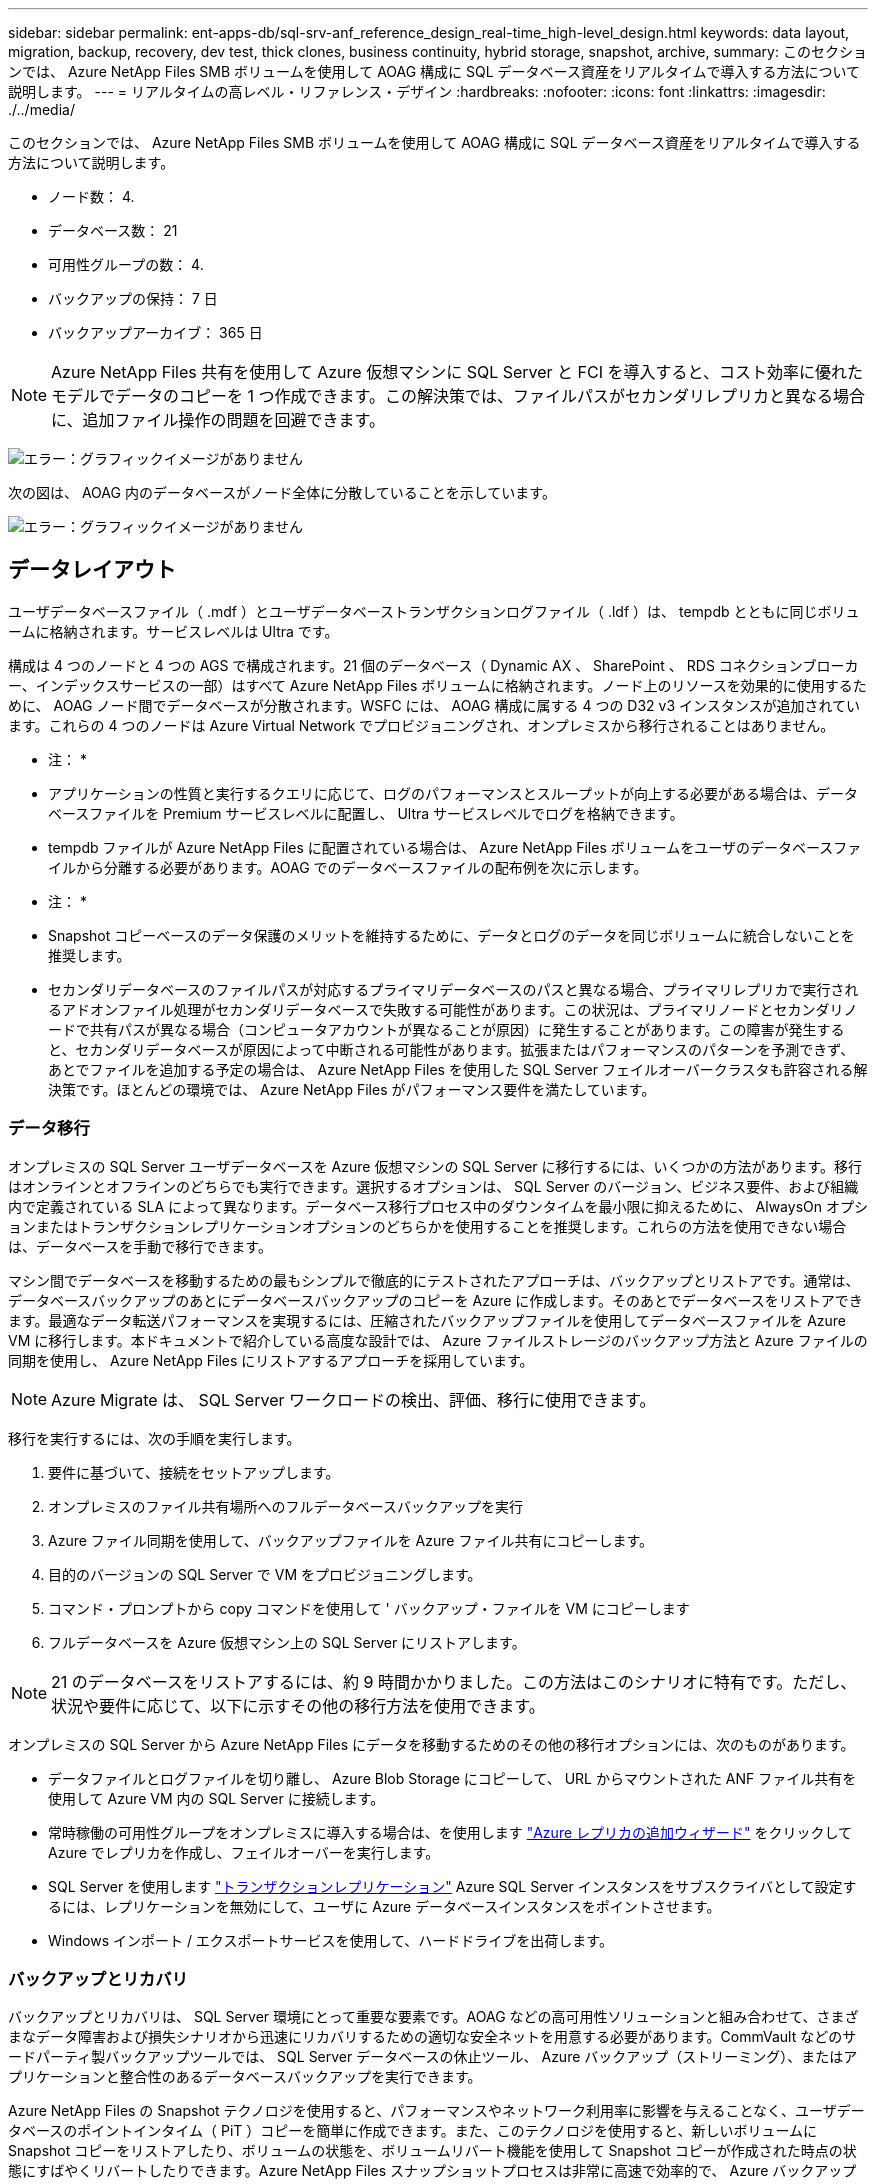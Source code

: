 ---
sidebar: sidebar 
permalink: ent-apps-db/sql-srv-anf_reference_design_real-time_high-level_design.html 
keywords: data layout, migration, backup, recovery, dev test, thick clones, business continuity, hybrid storage, snapshot, archive, 
summary: このセクションでは、 Azure NetApp Files SMB ボリュームを使用して AOAG 構成に SQL データベース資産をリアルタイムで導入する方法について説明します。 
---
= リアルタイムの高レベル・リファレンス・デザイン
:hardbreaks:
:nofooter: 
:icons: font
:linkattrs: 
:imagesdir: ./../media/


このセクションでは、 Azure NetApp Files SMB ボリュームを使用して AOAG 構成に SQL データベース資産をリアルタイムで導入する方法について説明します。

* ノード数： 4.
* データベース数： 21
* 可用性グループの数： 4.
* バックアップの保持： 7 日
* バックアップアーカイブ： 365 日



NOTE: Azure NetApp Files 共有を使用して Azure 仮想マシンに SQL Server と FCI を導入すると、コスト効率に優れたモデルでデータのコピーを 1 つ作成できます。この解決策では、ファイルパスがセカンダリレプリカと異なる場合に、追加ファイル操作の問題を回避できます。

image:sql-srv-anf_image5.png["エラー：グラフィックイメージがありません"]

次の図は、 AOAG 内のデータベースがノード全体に分散していることを示しています。

image:sql-srv-anf_image6.png["エラー：グラフィックイメージがありません"]



== データレイアウト

ユーザデータベースファイル（ .mdf ）とユーザデータベーストランザクションログファイル（ .ldf ）は、 tempdb とともに同じボリュームに格納されます。サービスレベルは Ultra です。

構成は 4 つのノードと 4 つの AGS で構成されます。21 個のデータベース（ Dynamic AX 、 SharePoint 、 RDS コネクションブローカー、インデックスサービスの一部）はすべて Azure NetApp Files ボリュームに格納されます。ノード上のリソースを効果的に使用するために、 AOAG ノード間でデータベースが分散されます。WSFC には、 AOAG 構成に属する 4 つの D32 v3 インスタンスが追加されています。これらの 4 つのノードは Azure Virtual Network でプロビジョニングされ、オンプレミスから移行されることはありません。

* 注： *

* アプリケーションの性質と実行するクエリに応じて、ログのパフォーマンスとスループットが向上する必要がある場合は、データベースファイルを Premium サービスレベルに配置し、 Ultra サービスレベルでログを格納できます。
* tempdb ファイルが Azure NetApp Files に配置されている場合は、 Azure NetApp Files ボリュームをユーザのデータベースファイルから分離する必要があります。AOAG でのデータベースファイルの配布例を次に示します。


* 注： *

* Snapshot コピーベースのデータ保護のメリットを維持するために、データとログのデータを同じボリュームに統合しないことを推奨します。
* セカンダリデータベースのファイルパスが対応するプライマリデータベースのパスと異なる場合、プライマリレプリカで実行されるアドオンファイル処理がセカンダリデータベースで失敗する可能性があります。この状況は、プライマリノードとセカンダリノードで共有パスが異なる場合（コンピュータアカウントが異なることが原因）に発生することがあります。この障害が発生すると、セカンダリデータベースが原因によって中断される可能性があります。拡張またはパフォーマンスのパターンを予測できず、あとでファイルを追加する予定の場合は、 Azure NetApp Files を使用した SQL Server フェイルオーバークラスタも許容される解決策です。ほとんどの環境では、 Azure NetApp Files がパフォーマンス要件を満たしています。




=== データ移行

オンプレミスの SQL Server ユーザデータベースを Azure 仮想マシンの SQL Server に移行するには、いくつかの方法があります。移行はオンラインとオフラインのどちらでも実行できます。選択するオプションは、 SQL Server のバージョン、ビジネス要件、および組織内で定義されている SLA によって異なります。データベース移行プロセス中のダウンタイムを最小限に抑えるために、 AlwaysOn オプションまたはトランザクションレプリケーションオプションのどちらかを使用することを推奨します。これらの方法を使用できない場合は、データベースを手動で移行できます。

マシン間でデータベースを移動するための最もシンプルで徹底的にテストされたアプローチは、バックアップとリストアです。通常は、データベースバックアップのあとにデータベースバックアップのコピーを Azure に作成します。そのあとでデータベースをリストアできます。最適なデータ転送パフォーマンスを実現するには、圧縮されたバックアップファイルを使用してデータベースファイルを Azure VM に移行します。本ドキュメントで紹介している高度な設計では、 Azure ファイルストレージのバックアップ方法と Azure ファイルの同期を使用し、 Azure NetApp Files にリストアするアプローチを採用しています。


NOTE: Azure Migrate は、 SQL Server ワークロードの検出、評価、移行に使用できます。

移行を実行するには、次の手順を実行します。

. 要件に基づいて、接続をセットアップします。
. オンプレミスのファイル共有場所へのフルデータベースバックアップを実行
. Azure ファイル同期を使用して、バックアップファイルを Azure ファイル共有にコピーします。
. 目的のバージョンの SQL Server で VM をプロビジョニングします。
. コマンド・プロンプトから copy コマンドを使用して ' バックアップ・ファイルを VM にコピーします
. フルデータベースを Azure 仮想マシン上の SQL Server にリストアします。



NOTE: 21 のデータベースをリストアするには、約 9 時間かかりました。この方法はこのシナリオに特有です。ただし、状況や要件に応じて、以下に示すその他の移行方法を使用できます。

オンプレミスの SQL Server から Azure NetApp Files にデータを移動するためのその他の移行オプションには、次のものがあります。

* データファイルとログファイルを切り離し、 Azure Blob Storage にコピーして、 URL からマウントされた ANF ファイル共有を使用して Azure VM 内の SQL Server に接続します。
* 常時稼働の可用性グループをオンプレミスに導入する場合は、を使用します https://docs.microsoft.com/en-us/previous-versions/azure/virtual-machines/windows/sqlclassic/virtual-machines-windows-classic-sql-onprem-availability["Azure レプリカの追加ウィザード"^] をクリックして Azure でレプリカを作成し、フェイルオーバーを実行します。
* SQL Server を使用します https://docs.microsoft.com/en-us/sql/relational-databases/replication/transactional/transactional-replication["トランザクションレプリケーション"^] Azure SQL Server インスタンスをサブスクライバとして設定するには、レプリケーションを無効にして、ユーザに Azure データベースインスタンスをポイントさせます。
* Windows インポート / エクスポートサービスを使用して、ハードドライブを出荷します。




=== バックアップとリカバリ

バックアップとリカバリは、 SQL Server 環境にとって重要な要素です。AOAG などの高可用性ソリューションと組み合わせて、さまざまなデータ障害および損失シナリオから迅速にリカバリするための適切な安全ネットを用意する必要があります。CommVault などのサードパーティ製バックアップツールでは、 SQL Server データベースの休止ツール、 Azure バックアップ（ストリーミング）、またはアプリケーションと整合性のあるデータベースバックアップを実行できます。

Azure NetApp Files の Snapshot テクノロジを使用すると、パフォーマンスやネットワーク利用率に影響を与えることなく、ユーザデータベースのポイントインタイム（ PiT ）コピーを簡単に作成できます。また、このテクノロジを使用すると、新しいボリュームに Snapshot コピーをリストアしたり、ボリュームの状態を、ボリュームリバート機能を使用して Snapshot コピーが作成された時点の状態にすばやくリバートしたりできます。Azure NetApp Files スナップショットプロセスは非常に高速で効率的で、 Azure バックアップのストリーミングバックアップとは異なり、毎日のバックアップを複数作成できます。1 日に複数の Snapshot コピーを作成できるため、 RPO と RTO が大幅に短縮されます。Snapshot コピーの作成前にデータに損傷がなく、ディスクに適切にフラッシュされるようにアプリケーションの整合性を追加するには、 SQL Server データベースの休止ツールを使用します (https://mysupport.netapp.com/site/tools/tool-eula/scsqlapi["SCSQLAPI ツール"^]; このリンクにアクセスするには、 NetApp SSO ログインクレデンシャルが必要です）。このツールは PowerShell から実行できます。 PowerShell では、 SQL Server データベースを休止し、アプリケーションと整合性のあるバックアップ用ストレージ Snapshot コピーを作成できます。

* 注： *

* SCSQLAPI ツールは、 2016 および 2017 バージョンの SQL Server のみをサポートします。
* SCSQLAPI ツールは、一度に 1 つのデータベースでのみ動作します。
* 各データベースのファイルを別々の Azure NetApp Files ボリュームに配置して、それらのファイルを分離します。


SCSQL API には大きな制限があるため、 https://docs.microsoft.com/en-us/azure/backup/backup-azure-sql-database["Azure バックアップ"^] SLA 要件を満たすためにデータ保護に使用されていた。Azure Virtual Machine と Azure NetApp Files で実行される SQL Server のストリームベースのバックアップを提供します。Azure Backup では、 15 分の RPO を実現し、ログバックアップと PIT リカバリを最大 1 秒まで頻繁に実行できます。



=== 監視

Azure NetApp Files は、時系列データ用の Azure Monitor と統合されており、割り当てられたストレージ、実際のストレージ使用量、ボリューム IOPS 、スループット、ディスク読み取りバイト / 秒に関する指標を提供します。 ディスク書き込みバイト / 秒、ディスク読み取り / 秒、ディスク書き込み / 秒、および関連するレイテンシ。このデータを使用して、アラート生成によるボトルネックを特定し、健常性チェックを実行して、 SQL Server 環境が最適な構成で実行されていることを確認できます。

この HLD では、 ScienceLogic を使用して、適切なサービスプリンシパルを使用してメトリックを公開することで Azure NetApp Files を監視します。次の図は、 Azure NetApp Files Metric オプションの例です。

image:sql-srv-anf_image8.png["エラー：グラフィックイメージがありません"]



=== シッククローンを使用した DevTest

Azure NetApp Files を使用すると、アプリケーション開発サイクル中に現在のデータベースの構造とコンテンツを使用して実装が必要な機能をテストするためのデータベースのコピーを瞬時に作成でき、データの抽出と操作を行うツールを使用してデータウェアハウスにデータを取り込むことができます。 また、誤って削除または変更されたデータをリカバリすることもできます。このプロセスでは Azure Blob コンテナからデータをコピーする必要がないため、非常に効率的です。ボリュームのリストア後は読み取り / 書き込み処理に使用できるため、検証と製品化までの時間が大幅に短縮されます。この機能は、 SCSQLAPI と併用してアプリケーションの整合性を保つ必要があります。このアプローチでは、別の継続的なコスト最適化手法に加えて、 Restore to New volume オプションを活用する Azure NetApp Files も提供されます。

* 注： *

* Snapshot コピーから作成されたボリュームに Restore New Volume オプションを使用すると、容量プールの容量が使用されます。
* REST または Azure CLI を使用してクローンボリュームを削除すると、追加のコストを回避できます（容量プールの拡張が必要になった場合）。




=== ハイブリッドストレージの選択肢

ネットアップでは、 SQL Server 可用性グループのすべてのノードに同じストレージを使用することを推奨していますが、場合によっては複数のストレージオプションを使用できます。このシナリオは、 Azure NetApp Files で、 AOAG のノードが Azure NetApp Files SMB ファイル共有に接続され、 2 つ目のノードが Azure Premium ディスクに接続されている場合に発生します。このような場合は、 Azure NetApp Files SMB 共有にユーザデータベースのプライマリコピーが保持され、 Premium ディスクがセカンダリコピーとして使用されていることを確認してください。

* 注： *

* このような環境でフェイルオーバーの問題を回避するには、 SMB ボリュームで継続的可用性が有効になっていることを確認してください。継続的可用性属性を持たないストレージレイヤでバックグラウンドでメンテナンスを実施すると、データベースで障害が発生する可能性があります。
* データベースのプライマリコピーは Azure NetApp Files SMB ファイル共有に保持します。




=== ビジネス継続性

ディザスタリカバリは、一般にあらゆる導入で後回しになっています。ただし、ビジネスへの影響を回避するために、設計および導入の初期段階でディザスタリカバリに対処する必要があります。Azure NetApp Files では、クロスリージョンレプリケーション（ CRR ）機能を使用して、予期しないリージョンの停止を処理するためにブロックレベルでボリュームデータをペアリングされたリージョンにレプリケートできます。CRR 対応のデスティネーション・ボリュームは読み取り処理に使用できるため、災害復旧シミュレーションに最適です。さらに 'CRR デスティネーションを最小のサービス・レベル（ Standard など）で割り当てることにより ' 全体的な TCO を削減できますフェイルオーバーが発生した場合はレプリケーションを解除することで対応するボリュームを読み取り / 書き込み可能にすることができます。また、動的なサービスレベル機能を使用してディザスタリカバリコストを大幅に削減することで、ボリュームのサービスレベルを変更することもできます。これは Azure NetApp Files 独自の機能で、 Azure 内でブロックレプリケーションを実行します。



=== 長期的な Snapshot コピーのアーカイブ

多くの組織では、 Snapshot データをデータベースファイルから長期的に保持することが必須のコンプライアンス要件として求められています。このプロセスはこの HLD では使用されませんが、を使用した単純なバッチスクリプトを使用すると簡単に実行できます https://docs.microsoft.com/en-us/azure/storage/common/storage-use-azcopy-v10["AzCopy"^] をクリックして Azure BLOB コンテナに Snapshot ディレクトリをコピーします。スケジュールされたタスクを使用して、特定のスケジュールに基づいてバッチスクリプトを実行できます。このプロセスは簡単で、次の手順で構成されます。

. AzCopy V10 実行ファイルをダウンロードします。これは 'exe` ファイルであるため ' インストールするものはありません
. コンテナレベルで適切な権限を持つ SAS トークンを使用して 'AzCopy を承認します
. AzCopy が承認されると、データ転送が開始されます。


* 注： *

* バッチファイルでは、 SAS トークンに表示される % 文字をエスケープする必要があります。そのためには、 SAS トークン文字列で既存の % 文字の横に % 文字を追加します。
* 。 https://docs.microsoft.com/en-us/azure/storage/common/storage-require-secure-transfer["セキュアな転送が必要です"^] ストレージアカウントの設定によって、ストレージアカウントへの接続が Transport Layer Security （ TLS ）で保護されるかどうかが決まります。この設定はデフォルトで有効になっています。次のバッチスクリプト例は、 Snapshot コピーディレクトリから指定された BLOB コンテナにデータを再帰的にコピーします。


....
SET source="Z:\~snapshot"
echo %source%
SET dest="https://testanfacct.blob.core.windows.net/azcoptst?sp=racwdl&st=2020-10-21T18:41:35Z&se=2021-10-22T18:41:00Z&sv=2019-12-12&sr=c&sig=ZxRUJwFlLXgHS8As7HzXJOaDXXVJ7PxxIX3ACpx56XY%%3D"
echo %dest%
....
PowerShell で次のコマンドが実行されます。

....
 –recursive
....
....
INFO: Scanning...
INFO: Any empty folders will not be processed, because source and/or destination doesn't have full folder support
Job b3731dd8-da61-9441-7281-17a4db09ce30 has started
Log file is located at: C:\Users\niyaz\.azcopy\b3731dd8-da61-9441-7281-17a4db09ce30.log
0.0 %, 0 Done, 0 Failed, 2 Pending, 0 Skipped, 2 Total,
INFO: azcopy.exe: A newer version 10.10.0 is available to download
0.0 %, 0 Done, 0 Failed, 2 Pending, 0 Skipped, 2 Total,
Job b3731dd8-da61-9441-7281-17a4db09ce30 summary
Elapsed Time (Minutes): 0.0333
Number of File Transfers: 2
Number of Folder Property Transfers: 0
Total Number of Transfers: 2
Number of Transfers Completed: 2
Number of Transfers Failed: 0
Number of Transfers Skipped: 0
TotalBytesTransferred: 5
Final Job Status: Completed
....
* 注： *

* 長期保持用の同様のバックアップ機能も、近日中に Azure NetApp Files で使用可能になります。
* バッチスクリプトは、任意のリージョンの BLOB コンテナにデータをコピーする必要がある場合に使用できます。




=== コストの最適化

ボリュームの形状変更とサービスレベルの動的変更をデータベースに対して完全に透過的に行うことで、 Azure NetApp Files は Azure で継続的なコスト最適化を実現します。この HLD では、この機能を使用して、ワークロードの急増に対処するためにストレージを追加でオーバープロビジョニングすることを回避しています。

ボリュームのサイズ変更は、 Azure 機能と Azure アラートログを組み合わせて作成すると簡単に実行できます。
